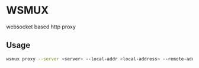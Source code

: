 * WSMUX
websocket based http proxy

** Usage
#+begin_src sh
wsmux proxy --server <server> --local-addr <local-address> --remote-addr <remote-address>
#+end_src
